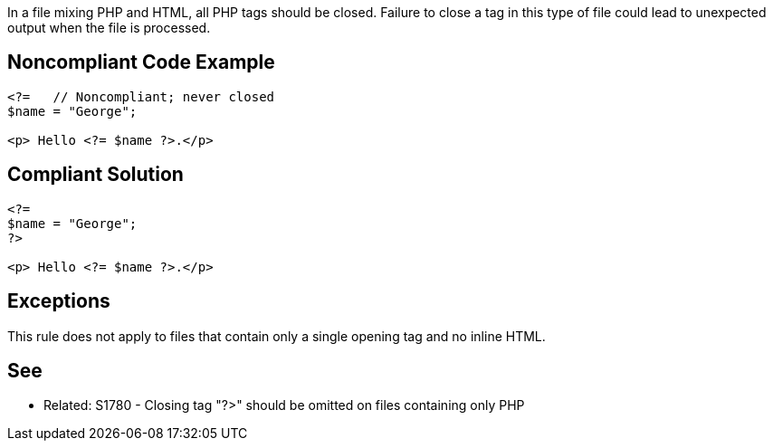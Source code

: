 In a file mixing PHP and HTML, all PHP tags should be closed. Failure to close a tag in this type of file could lead to unexpected output when the file is processed.

== Noncompliant Code Example

----
<?=   // Noncompliant; never closed
$name = "George";

<p> Hello <?= $name ?>.</p>
----

== Compliant Solution

----
<?=
$name = "George";
?>

<p> Hello <?= $name ?>.</p>
----

== Exceptions

This rule does not apply to files that contain only a single opening tag and no inline HTML.

== See

* Related: S1780 - Closing tag "?>" should be omitted on files containing only PHP
